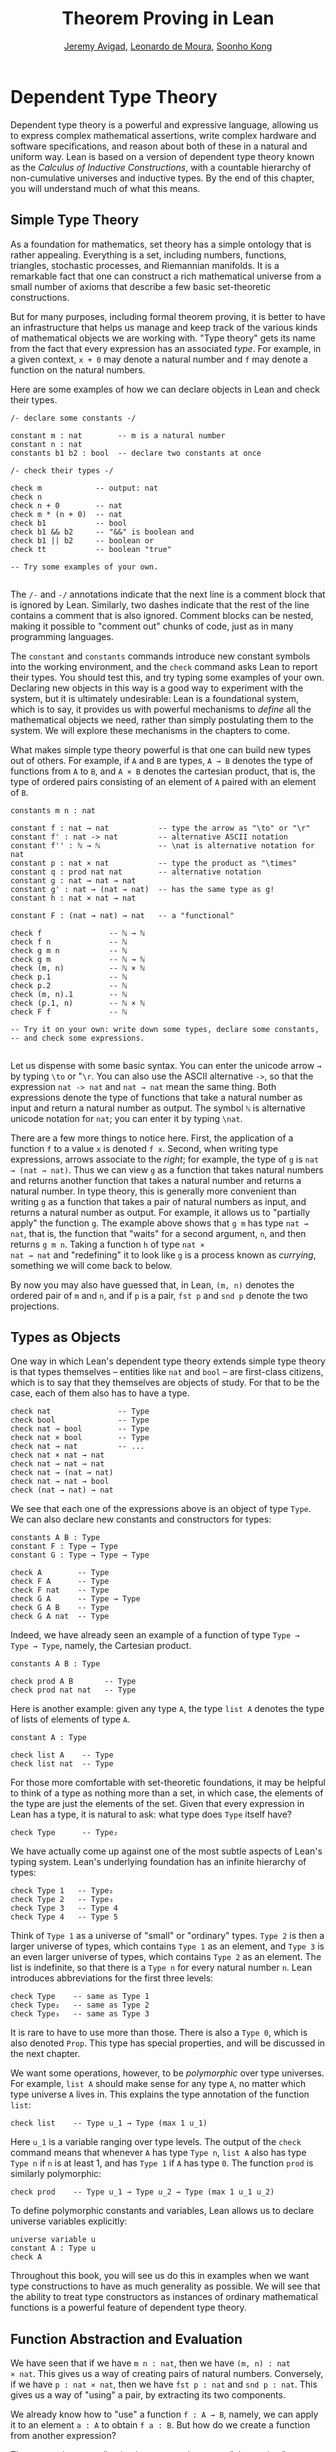 #+Title: Theorem Proving in Lean
#+Author: [[http://www.andrew.cmu.edu/user/avigad][Jeremy Avigad]], [[http://leodemoura.github.io][Leonardo de Moura]], [[http://www.cs.cmu.edu/~soonhok][Soonho Kong]]

# TODO: since there is more in init now, we no longer discuss import
# here. So we have to do it later.

* Dependent Type Theory

Dependent type theory is a powerful and expressive language, allowing
us to express complex mathematical assertions, write complex hardware
and software specifications, and reason about both of these in a
natural and uniform way. Lean is based on a version of dependent type
theory known as the /Calculus of Inductive Constructions/, with a
countable hierarchy of non-cumulative universes and inductive
types. By the end of this chapter, you will understand much of what
this means.

** Simple Type Theory

As a foundation for mathematics, set theory has a simple ontology that
is rather appealing. Everything is a set, including numbers,
functions, triangles, stochastic processes, and Riemannian
manifolds. It is a remarkable fact that one can construct a rich
mathematical universe from a small number of axioms that describe a
few basic set-theoretic constructions.

But for many purposes, including formal theorem proving, it is better
to have an infrastructure that helps us manage and keep track of the
various kinds of mathematical objects we are working with. "Type
theory" gets its name from the fact that every expression has an
associated /type/. For example, in a given context, =x + 0= may
denote a natural number and =f= may denote a function on the natural
numbers.

Here are some examples of how we can declare objects in Lean and
check their types.
#+BEGIN_SRC lean
/- declare some constants -/

constant m : nat        -- m is a natural number
constant n : nat
constants b1 b2 : bool  -- declare two constants at once

/- check their types -/

check m            -- output: nat
check n
check n + 0        -- nat    
check m * (n + 0)  -- nat
check b1           -- bool
check b1 && b2     -- "&&" is boolean and
check b1 || b2     -- boolean or
check tt           -- boolean "true"

-- Try some examples of your own.

#+END_SRC

The =/-= and =-/= annotations indicate that the next line is a comment
block that is ignored by Lean. Similarly, two dashes indicate that the
rest of the line contains a comment that is also ignored. Comment
blocks can be nested, making it possible to "comment out" chunks of
code, just as in many programming languages.

The =constant= and =constants= commands introduce new constant symbols
into the working environment, and the =check= command asks Lean to
report their types. You should test this, and try typing some examples
of your own. Declaring new objects in this way is a good way to
experiment with the system, but it is ultimately undesirable: Lean is
a foundational system, which is to say, it provides us with powerful
mechanisms to /define/ all the mathematical objects we need, rather
than simply postulating them to the system. We will explore these
mechanisms in the chapters to come.

What makes simple type theory powerful is that one can build new types
out of others. For example, if =A= and =B= are types, =A → B= denotes
the type of functions from =A= to =B=, and =A × B= denotes the cartesian
product, that is, the type of ordered pairs consisting of an element
of =A= paired with an element of =B=.
#+BEGIN_SRC lean
constants m n : nat

constant f : nat → nat           -- type the arrow as "\to" or "\r"
constant f' : nat -> nat         -- alternative ASCII notation
constant f'' : ℕ → ℕ             -- \nat is alternative notation for nat
constant p : nat × nat           -- type the product as "\times"
constant q : prod nat nat        -- alternative notation
constant g : nat → nat → nat
constant g' : nat → (nat → nat)  -- has the same type as g!
constant h : nat × nat → nat

constant F : (nat → nat) → nat   -- a "functional"

check f               -- ℕ → ℕ
check f n             -- ℕ
check g m n           -- ℕ
check g m             -- ℕ → ℕ
check (m, n)          -- ℕ × ℕ
check p.1             -- ℕ
check p.2             -- ℕ
check (m, n).1        -- ℕ
check (p.1, n)        -- ℕ × ℕ
check F f             -- ℕ

-- Try it on your own: write down some types, declare some constants, 
-- and check some expressions.

#+END_SRC

Let us dispense with some basic syntax. You can enter the unicode
arrow =→= by typing =\to= or "=\r=. You can also use the ASCII
alternative =->=, so that the expression =nat -> nat= and =nat → nat=
mean the same thing. Both expressions denote the type of functions
that take a natural number as input and return a natural number as
output. The symbol =ℕ= is alternative unicode notation for =nat=; you
can enter it by typing =\nat=.

There are a few more things to notice here. First, the
application of a function =f= to a value =x= is denoted =f x=. Second,
when writing type expressions, arrows associate to the /right/; for
example, the type of =g= is =nat → (nat → nat)=. Thus we can view =g=
as a function that takes natural numbers and returns another function
that takes a natural number and returns a natural number. In type
theory, this is generally more convenient than writing =g= as a
function that takes a pair of natural numbers as input, and returns a
natural number as output. For example, it allows us to "partially
apply" the function =g=. The example above shows that =g m= has type
=nat → nat=, that is, the function that "waits" for a second argument,
=n=, and then returns =g m n=. Taking a function =h= of type =nat ×
nat → nat= and "redefining" it to look like =g= is a process known as
/currying/, something we will come back to below.

By now you may also have guessed that, in Lean, =(m, n)= denotes the
ordered pair of =m= and =n=, and if =p= is a pair, =fst p= and =snd p=
denote the two projections.

** Types as Objects

One way in which Lean's dependent type theory extends simple type
theory is that types themselves -- entities like =nat= and =bool= --
are first-class citizens, which is to say that they themselves are
objects of study. For that to be the case, each of them also has to
have a type.
#+BEGIN_SRC lean
check nat               -- Type
check bool              -- Type
check nat → bool        -- Type
check nat × bool        -- Type
check nat → nat         -- ...
check nat × nat → nat
check nat → nat → nat
check nat → (nat → nat)
check nat → nat → bool
check (nat → nat) → nat
#+END_SRC

We see that each one of the expressions above is an object of type
=Type=.  We can also declare new constants and constructors for types:
#+BEGIN_SRC lean
constants A B : Type
constant F : Type → Type
constant G : Type → Type → Type

check A        -- Type
check F A      -- Type
check F nat    -- Type
check G A      -- Type → Type
check G A B    -- Type
check G A nat  -- Type
#+END_SRC
Indeed, we have already seen an example of a function of type =Type →
Type → Type=, namely, the Cartesian product.
#+BEGIN_SRC lean
constants A B : Type

check prod A B       -- Type
check prod nat nat   -- Type
#+END_SRC
Here is another example: given any type =A=, the type =list A= denotes
the type of lists of elements of type =A=.
#+BEGIN_SRC lean
constant A : Type

check list A    -- Type
check list nat  -- Type
#+END_SRC

For those more comfortable with set-theoretic foundations, it may be
helpful to think of a type as nothing more than a set, in which case,
the elements of the type are just the elements of the set. Given that
every expression in Lean has a type, it is natural to ask: what type
does =Type= itself have?
#+BEGIN_SRC lean
check Type      -- Type₂
#+END_SRC
We have actually come up against one of the most subtle aspects of
Lean's typing system. Lean's underlying foundation has an infinite
hierarchy of types: 
#+BEGIN_SRC lean
check Type 1   -- Type₂
check Type 2   -- Type₃
check Type 3   -- Type 4
check Type 4   -- Type 5
#+END_SRC
Think of =Type 1= as a universe of "small" or "ordinary" types.
=Type 2= is then a larger universe of types, which contains =Type 1= as an
element, and =Type 3= is an even larger universe of types, which
contains =Type 2= as an element. The list is indefinite, so that there
is a =Type n= for every natural number =n=. Lean introduces
abbreviations for the first three levels:
#+BEGIN_SRC lean
check Type    -- same as Type 1 
check Type₂   -- same as Type 2
check Type₃   -- same as Type 3
#+END_SRC
It is rare to have to use more than those. There is also a =Type 0=,
which is also denoted =Prop=. This type has special properties, and
will be discussed in the next chapter.

We want some operations, however, to be /polymorphic/ over type
universes. For example, =list A= should make sense for any type =A=,
no matter which type universe =A= lives in. This explains the type
annotation of the function =list=:
#+BEGIN_SRC lean
check list    -- Type u_1 → Type (max 1 u_1)
#+END_SRC
Here =u_1= is a variable ranging over type levels. The output of the
=check= command means that whenever =A= has type =Type n=, =list A=
also has type =Type n= if =n= is at least 1, and has =Type 1= if =A=
has type =0=. The function =prod= is similarly polymorphic:
#+BEGIN_SRC lean
check prod    -- Type u_1 → Type u_2 → Type (max 1 u_1 u_2)
#+END_SRC
To define polymorphic constants and variables, Lean allows us to
declare universe variables explicitly:
#+BEGIN_SRC lean
universe variable u
constant A : Type u
check A
#+END_SRC
Throughout this book, you will see us do this in examples when we want
type constructions to have as much generality as possible. We will see
that the ability to treat type constructors as instances of ordinary
mathematical functions is a powerful feature of dependent type theory.

** Function Abstraction and Evaluation

We have seen that if we have =m n : nat=, then we have =(m, n) : nat
× nat=. This gives us a way of creating pairs of natural numbers.
Conversely, if we have =p : nat × nat=, then we have =fst p : nat= and
=snd p : nat=. This gives us a way of "using" a pair, by extracting its
two components.

We already know how to "use" a function =f : A → B=, namely, we can
apply it to an element =a : A= to obtain =f a : B=. But how do we
create a function from another expression?

The companion to application is a process known as "abstraction," or
"lambda abstraction." Suppose that by temporarily postulating a
variable =x : A= we can construct an expression =t : B=. Then the
expression =fun x : A, t=, or, equivalently, =λ x : A, t=, is an object
of type =A → B=. Think of this as the function from =A= to =B= which
maps any value =x= to the value =t=, which depends on =x=. For
example, in mathematics it is common to say "let =f= be the function
which maps any natural number =x= to =x + 5=." The expression =λ x :
nat, x + 5= is just a symbolic representation of the right-hand side
of this assignment.
#+BEGIN_SRC lean
check fun x : nat, x + 5
check λ x : nat, x + 5
#+END_SRC
Here are some more abstract examples:
#+BEGIN_SRC lean
constants A B  : Type
constants a1 a2 : A
constants b1 b2 : B

constant f : A → A
constant g : A → B
constant h : A → B → A
constant p : A → A → bool

check fun x : A, f x                      -- A → A
check λ x : A, f x                        -- A → A
check λ x : A, f (f x)                    -- A → A
check λ x : A, h x b1                     -- A → A
check λ y : B, h a1 y                     -- B → A
check λ x : A, p (f (f x)) (h (f a1) b2)  -- A → bool
check λ x : A, λ y : B, h (f x) y         -- A → B → A
check λ (x : A) (y : B), h (f x) y        -- A → B → A
check λ x y, h (f x) y                    -- A → B → A
#+END_SRC
Lean interprets the final three examples as the same expression; in
the last expression, Lean infers the type of =x= and =y= from the
types of =f= and =h=.

Be sure to try writing some expressions of your own. Some
mathematically common examples of operations of functions can be
described in terms of lambda abstraction:
#+BEGIN_SRC lean
constants A B C : Type
constant f : A → B
constant g : B → C
constant b : B

check λ x : A, x        -- A → A
check λ x : A, b        -- A → B
check λ x : A, g (f x)  -- A → C
check λ x, g (f x)

-- we can abstract any of the constants in the previous definitions

check λ b : B, λ x : A, x     -- B → A → A
check λ (b : B) (x : A), x    -- equivalent to the previous line
check λ (g : B → C) (f : A → B) (x : A), g (f x)
                              -- (B → C) → (A → B) → A → C                           
-- we can even abstract over the type

check λ (A B : Type) (b : B) (x : A), x
check λ (A B C : Type) (g : B → C) (f : A → B) (x : A), g (f x)
#+END_SRC

Think about what these expressions mean. The expression =λ x : A, x=
denotes the identity function on =A=, the expression =λ x : A, b=
denotes the constant function that always returns =b=, and =λ x : A, g
(f x)=, denotes the composition of =f= and =g=. We can, in general,
leave off the type annotations on the variable and let Lean infer it
for us. So, for example, we can write =λ x, g (f x)= instead of =λ x :
A, g (f x)=.

We can abstract over any of the constants in the previous definitions:
#+BEGIN_SRC lean
constants A B C : Type
constant f : A → B
constant g : B → C
constant b : B

-- BEGIN
check λ b : B, λ x : A, x     -- B → A → A
check λ (b : B) (x : A), x    -- B → A → A
check λ (g : B → C) (f : A → B) (x : A), g (f x)
                              -- (B → C) → (A → B) → A → C                           
-- END

check λ (A B : Type) (b : B) (x : A), x
check λ (A B C : Type) (g : B → C) (f : A → B) (x : A), g (f x)
#+END_SRC
Lean lets us combine lambdas, so the second example is equivalent to
the first. We can even abstract over the type:
#+BEGIN_SRC lean
constants A B C : Type
constant f : A → B
constant g : B → C
constant b : B

-- BEGIN
check λ (A B : Type) (b : B) (x : A), x
check λ (A B C : Type) (g : B → C) (f : A → B) (x : A), g (f x)
-- END
#+END_SRC
The last expression, for example, denotes the function that takes
three types, =A=, =B=, and =C=, and two functions, =g : B → C= and
=f : A → B=, and returns the composition of =g= and =f=. (Making sense
of the type of this function requires an understanding of dependent
products, which we will explain below.) Within a lambda expression =λ
x : A, t=, the variable =x= is a "bound variable": it is really a
placeholder, whose "scope" does not extend beyond =t=. For example,
the variable =b= in the expression =λ (b : B) (x : A), x= has nothing
to do with the constant =b= declared earlier. In fact, the expression
denotes the same function as =λ (u : B) (z : A), z=. Formally, the
expressions that are the same up to a renaming of bound variables are
called /alpha equivalent/, and are considered "the same." Lean
recognizes this equivalence.

Notice that applying a term =t : A → B= to a term =s : A= yields an
expression =t s : B=. Returning to the previous example and renaming
bound variables for clarity, notice the types of the following
expressions:
#+BEGIN_SRC lean
constants A B C : Type
constant f : A → B
constant g : B → C
constant h : A → A
constants (a : A) (b : B)

check (λ x : A, x) a                -- A
check (λ x : A, b) a                -- B
check (λ x : A, b) (h a)            -- B
check (λ x : A, g (f x)) (h (h a))  -- C

check (λ (v : B → C) (u : A → B) x, v (u x)) g f a   -- C

check (λ (Q R S : Type) (v : R → S) (u : Q → R) (x : Q), 
        v (u x)) A B C g f a        -- C
#+END_SRC
As expected, the expression =(λ x : A, x) a= has type =A=. In fact,
more should be true: applying the expression =(λ x : A, x)= to =a=
should "return" the value =a=. And, indeed, it does:
#+BEGIN_SRC lean
constants A B C : Type
constant f : A → B
constant g : B → C
constant h : A → A
constants (a : A) (b : B)

eval (λ x : A, x) a                -- a
eval (λ x : A, b) a                -- b
eval (λ x : A, b) (h a)            -- b 
eval (λ x : A, g (f x)) a          -- g (f a)

eval (λ (v : B → C) (u : A → B) x, v (u x)) g f a   -- g (f a)

eval (λ (Q R S : Type) (v : R → S) (u : Q → R) (x : Q), 
       v (u x)) A B C g f a        -- g (f a)
#+END_SRC
The command =eval= tells Lean to /evaluate/ an expression. The process
of simplifying an expression =(λ x, t)s= to =t[s/x]= -- that is, =t=
with =s= substituted for the variable =x= -- is known as /beta
reduction/, and two terms that beta reduce to a common term are called
/beta equivalent/. But the =eval= command carries out other forms of
reduction as well:
#+BEGIN_SRC lean
constants m n : nat
constant b : bool

print "reducing pairs"
eval (m, n).1        -- m
eval (m, n).2        -- n

print "reducing boolean expressions"
eval tt && ff        -- ff
eval b && ff         -- ff

print "reducing arithmetic expressions"
eval n + 0           -- n
eval n + 2           -- succ (succ n)
eval 2 + 3           -- 5
#+END_SRC
In a later chapter, we will explain how these terms are evaluated. For
now, we only wish to emphasize that this is an important feature of
dependent type theory: every term has a computational behavior, and
supports a notion of reduction, or /normalization/. In principle, two
terms that reduce to the same value are called /definitionally
equal/. They are considered "the same" by the underlying logical
framework, and Lean does its best to recognize and support these
identifications.

** Introducing Definitions

As we have noted above, declaring constants in the Lean environment is
a good way to postulate new objects to experiment with, but most of
the time what we really want to do is /define/ objects in Lean
and prove things about them. The =definition= command provides one
important way of defining new objects.
#+BEGIN_SRC lean
definition foo : (ℕ → ℕ) → ℕ := λ f, f 0

check foo    -- ℕ
print foo    -- λ (f : ℕ → ℕ), f 0
#+END_SRC
We can omit the type when Lean has enough information to infer it:
#+BEGIN_SRC lean
definition foo' := λ f : ℕ → ℕ, f 0
#+END_SRC
The general form of a definition is ~definition foo : T := bar~. Lean
can usually infer the type =T=, but it is often a good idea to write
it explicitly. This clarifies your intention, and Lean will flag an
error if the right-hand side of the definition does not have the right
type.

Because function definitions are so common, Lean provides an
alternative notation, which puts the abstracted variables before the
colon and omits the lambda:
#+BEGIN_SRC lean
definition double (x : ℕ) : ℕ := x + x
print double
check double 3
eval double 3    -- 6

definition square (x : ℕ) := x * x
print square
check square 3
eval square 3    -- 9

definition do_twice (f : ℕ → ℕ) (x : ℕ) : ℕ := f (f x)

eval do_twice double 2    -- 8
#+END_SRC
These definitions are equivalent to the following:
#+BEGIN_SRC lean
definition double : ℕ → ℕ := λ x, x + x
definition square : ℕ → ℕ := λ x, x * x
definition do_twice : (ℕ → ℕ) → ℕ → ℕ := λ f x, f (f x)
#+END_SRC
We can even use this approach to specify arguments that are types:
#+BEGIN_SRC lean
definition compose (A B C : Type) (g : B → C) (f : A → B) (x : A) :
  C := 
g (f x)
#+END_SRC
As an exercise, we encourage you to use =do_twice= and =double= to
define functions that quadruple their input, and multiply the input
by 8. As a further exercise, we encourage you to try defining a
function
=Do_Twice : ((ℕ → ℕ) → (ℕ → ℕ)) → (ℕ → ℕ) → (ℕ → ℕ)=
which iterates /its/ argument twice, so that =Do_Twice do_twice= a
function which iterates /its/ input four times, and evaluate
=Do_Twice do_twice double 2=.

Above, we discussed the process of "currying" a function, that is,
taking a function =f (a, b)= that takes an ordered pair as an
argument, and recasting it as a function =f' a b= that takes two
arguments successively. As another exercise, we encourage you to
complete the following definitions, which "curry" and "uncurry" a
function.
#+BEGIN_SRC lean
definition curry (A B C : Type) (f : A × B → C) : A → B → C := sorry

definition uncurry (A B C : Type) (f : A → B → C) : A × B → C := sorry
#+END_SRC

** Local definitions

Lean also allows you to introduce "local" definitions using the =let=
construct. The expression ~let a := t1 in t2~ is definitionally equal to
the result of replacing every occurrence of =a= in =t2= by =t1=.
#+BEGIN_SRC lean
check let y := (2 : ℕ) + 2 in y * y   -- ℕ
eval  let y := (2 : ℕ) + 2 in y * y   -- 16

definition t (x : ℕ) : ℕ :=
let y := x + x in y * y

eval t 2   -- 16
#+END_SRC
Here, =t= is definitionally equal to the term =(x + x) * (x + x)=.
You can combine multiple assignments in a single =let= statement:
#+BEGIN_SRC lean
check let y := (2 : ℕ) + 2, z := y + y in z * z   -- 16
eval  let y := (2 : ℕ) + 2, z := y + y in z * z   -- 64
#+END_SRC

Notice that the meaning of the expression ~let a := t1 in t2~ is very
similar to the meaning of =(λ a, t2) t1=, but the two are not the
same. In the first expression, you should think of every instance of
=a= in =t2= as a syntactic abbreviation for =t1=. In the second
expression, =a= is a variable, and the expression =λ a, t2= has to make
sense independently of the value of =a=. The =let= construct is a
stronger means of abbreviation, and there are expressions of the form
~let a := t1 in t2~ that cannot be expressed as =(λ a, t2) t1=. As an
exercise, try to understand why the definition of =foo= below type
checks, but the definition of =bar= does not.
#+BEGIN_SRC lean
definition foo := let a := nat  in λ x : a, x + 2

/-
definition bar := (λ a, λ x : a, x + 2) nat
-/
#+END_SRC

** Variables and Sections
:PROPERTIES:
  :CUSTOM_ID: Variables_and_Sections
:END:

This is a good place to introduce some organizational features of Lean
that are not a part of the axiomatic framework /per se/, but make it
possible to work in the framework more efficiently.

We have seen that the =constant= command allows us to declare new
objects, which then become part of the global context. Declaring new
objects in this way is somewhat crass. Lean enables us to /define/ all
of the mathematical objects we need, and /declaring/ new objects
willy-nilly is therefore somewhat lazy. In the words of Bertand
Russell, it has all the advantages of theft over honest toil. We will
see in the next chapter that it is also somewhat dangerous: declaring
a new constant is tantamount to declaring an axiomatic extension of
our foundational system, and may result in inconsistency.

So far, in this tutorial, we have used the =constant= command to
create "arbitrary" objects to work with in our examples. For example,
we have declared types =A=, =B=, and =C= to populate our context. This
can be avoided, using implicit or explicit lambda abstraction in our
definitions to declare such objects "locally":
#+BEGIN_SRC lean
definition compose (A B C : Type) (g : B → C) (f : A → B) (x : A) :
  C := g (f x)

definition do_twice (A : Type) (h : A → A) (x : A) : A := h (h x)

definition do_thrice (A : Type) (h : A → A) (x : A) : A := h (h (h x))
#+END_SRC
Repeating declarations in this way can be tedious, however. Lean
provides us with the =variable= and =variables= commands to make such
declarations look global:
#+BEGIN_SRC lean
variables (A B C : Type)

definition compose (g : B → C) (f : A → B) (x : A) : C := g (f x)
definition do_twice (h : A → A) (x : A) : A := h (h x)
definition do_thrice (h : A → A) (x : A) : A := h (h (h x))
#+END_SRC
We can declare variables of any type, not just =Type= itself:
#+BEGIN_SRC lean
variables (A B C : Type)
variables (g : B → C) (f : A → B) (h : A → A)
variable x : A

definition compose := g (f x)
definition do_twice := h (h x)
definition do_thrice := h (h (h x))

print compose
print do_twice
print do_thrice
#+END_SRC
Printing them out shows that all three groups of definitions have
exactly the same effect.

The =variable= and =variables= commands look like the =constant= and
=constants= commands we have used above, but there is an important
difference: rather than creating permanent entities, the declarations
simply tell Lean to insert the variables as bound variables in
definitions that refer to them. Lean is smart enough to figure out
which variables are used explicitly or implicitly in a definition. We
can therefore proceed as though =A=, =B=, =C=, =g=, =f=, =h=, and =x=
are fixed objects when we write our definitions, and let Lean abstract
the definitions for us automatically.

When declared in this way, a variable stays in scope until the end of
the file we are working on, and we cannot declare another variable
with the same name. Sometimes, however, it is useful to limit the
scope of a variable. For that purpose, Lean provides the notion of a
=section=:
#+BEGIN_SRC lean
section useful
  variables (A B C : Type)
  variables (g : B → C) (f : A → B) (h : A → A)
  variable x : A

  definition compose := g (f x)
  definition do_twice := h (h x)
  definition do_thrice := h (h (h x))
end useful
#+END_SRC
When the section is closed, the variables go out of scope, and become
nothing more than a distant memory.

You do not have to indent the lines within a section, since Lean
treats any blocks of returns, spaces, and tabs equivalently as
whitespace. Nor do you have to name a section, which is to say, you
can use an anonymous =section= / =end= pair. If you do name a section,
however, you have to close it using the same name. Sections can also
be nested, which allows you to declare new variables incrementally.

** Namespaces
:PROPERTIES:
  :CUSTOM_ID: Namespaces
:END:

Lean provides us with the ability to group definitions, notation, and
other information into nested, hierarchical /namespaces/:
#+BEGIN_SRC lean
namespace foo
  definition a : ℕ := 5
  definition f (x : ℕ) : ℕ := x + 7

  definition fa : ℕ := f a
  definition ffa : ℕ := f (f a)

  print "inside foo"

  check a
  check f
  check fa
  check ffa
  check foo.fa
end foo

print "outside the namespace"

-- check a  -- error
-- check f  -- error
check foo.a
check foo.f
check foo.fa
check foo.ffa

open foo

print "opened foo"

check a
check f
check fa
check foo.fa
#+END_SRC
When we declare that we are working in the namespace =foo=, every
identifier we declare has a full name with prefix "=foo.=" Within the
namespace, we can refer to identifiers by their shorter names, but
once we end the namespace, we have to use the longer names.

The =open= command brings the shorter names into the current
context. Often, when we import a theory file, we will want to open one or
more of the namespaces it contains, to have access to the short
identifiers, notations, and so on. But sometimes we will want to leave
this information hidden, for example, when they conflict with
identifiers and notations in another namespace we want to use. Thus
namespaces give us a way to manage our working environment.

For example, Lean groups definitions and theorems involving lists into
a namespace =list=.
#+BEGIN_SRC lean
check list.nil
check list.cons
check list.append
#+END_SRC
We will discuss their types, below. The command =open list= allows us
to use the shorter names:
#+BEGIN_SRC lean
open list

check nil
check cons
check append
#+END_SRC

Like sections, namespaces can be nested:
#+BEGIN_SRC lean
namespace foo
  definition a : ℕ := 5
  definition f (x : ℕ) : ℕ := x + 7

  definition fa : ℕ := f a

  namespace bar
    definition ffa : ℕ := f (f a)

    check fa
    check ffa
  end bar

  check fa
  check bar.ffa
end foo

check foo.fa
check foo.bar.ffa

open foo

check fa
check bar.ffa
#+END_SRC
Namespaces that have been closed can later be reopened, even in
another file:
#+BEGIN_SRC lean
namespace foo
  definition a : ℕ := 5
  definition f (x : ℕ) : ℕ := x + 7

  definition fa : ℕ := f a
end foo

check foo.a
check foo.f

namespace foo
  definition ffa : ℕ := f (f a)
end foo
#+END_SRC
Like sections, nested namespaces have to be closed in the order they
are opened. Also, a namespace cannot be opened within a section;
namespaces have to live on the outer levels.

Namespaces and sections serve different purposes: namespaces organize
data and sections declare variables for insertion in theorems. A
namespace can be viewed as a special kind of section, however. In
particular, if you use the =variable= command within a namespace, its
scope is limited to the namespace. Similarly, if you use an =open=
command within a namespace, its effects disappear when the namespace
is closed.

As scoping mechanisms, namespaces and sections govern more than just
variables and identifier names. We will later see that notations
defined in a namespace are operant only when the namespace is open,
and notation defined in a section has scope limited to the
section. Similarly, if we use the =open= command inside a section or
namespace, it only remains in effect until that section or namespace
is closed. As a result, namespaces and sections provide useful ways of 
managing the background context while we work with Lean.

** Dependent Types

You now have rudimentary ways of defining functions and objects in Lean,
and we will gradually introduce you to many more. Our ultimate goal in
Lean is to /prove/ things about the objects we define, and the next
chapter will introduce you to Lean's mechanisms for stating theorems
and constructing proofs. Meanwhile, let us remain on the topic of
defining objects in dependent type theory for just a moment longer,
in order to explain what makes dependent type theory /dependent/, and
why that is useful.

The short explanation is that what makes dependent type theory
dependent is that types can depend on parameters. You have already
seen a nice example of this: the type =list A= depends on the argument
=A=, and this dependence is what distinguishes =list ℕ= and =list
bool=. For another example, consider the type =vec A n=, the type of
vectors of elements of =A= of length =n=. This type depends on /two/
parameters: the type =A : Type= of the elements in the vector and the
length =n : ℕ=.

Suppose we wish to write a function =cons= which inserts a new element
at the head of a list. What type should =cons= have? Such a function
is /polymorphic/: we expect the =cons= function for =ℕ=, =bool=, or
an arbitrary type =A= to behave the same way. So it makes sense to
take the type to be the first argument to =cons=, so that for any
type, =A=, =cons A= is the insertion function for lists of type
=A=. In other words, for every =A=, =cons A= is the function that
takes an element =a : A= and a list =l : list A=, and returns a new
list, so we have =cons A a l : list A=.

It is clear that =cons A= should have type =A → list A → list A=. But
what type should =cons= have? A first guess might be =Type → A → list
A → list A=, but, on reflection, this does not make sense: the =A= in
this expression does not refer to anything, whereas it should refer to
the argument of type =Type=. In other words, /assuming/ =A : Type= is
the first argument to the function, the type of the next two elements
are =A= and =list A=. These types vary depending on the first
argument, =A=.

This is an instance of a /Pi type/ in dependent type theory. Given
=A : Type= and =B : A → Type=, think of =B= as a family of types over
=A=, that is, a type =B a= for each =a : A=. In that case, the type
=Π x : A, B x= denotes the type of functions =f= with the property
that, for each =a : A=, =f a= is an element of =B a=. In other words,
the type of the value returned by =f= depends on its input.

Notice that =Π x : A, B= makes sense for any expression =B :
Type=. When the value of =B= depends on =x= (as does, for example, the
expression =B x= in the previous paragraph), =Π x : A, B= denotes a
dependent function type. When =B= doesn't depend on =x=, =Π
x : A, B= is no different from the type =A → B=. Indeed, in dependent
type theory (and in Lean), the Pi construction is fundamental, and =A
→ B= is nothing more than notation for =Π x : A, B= when =B= does not
depend on =A=.

Returning to the example of lists, we can model some basic list
operations as follows. We use =namespace hide= to avoid a naming conflict
with the =list= type defined in the standard library.
# TODO: where?
#+BEGIN_SRC lean
namespace hide
universe variable u
constant list : Type u → Type u

constant cons : Π A : Type u, A → list A → list A
constant nil : Π A : Type u, list A
constant head : Π A : Type u, list A → A
constant tail : Π A : Type u, list A → list A
constant append : Π A : Type u, list A → list A → list A
end hide
#+END_SRC
You can enter the symbol =Π= by typing =\Pi=. Here, =nil= is intended
to denote the empty list, =head= and =tail= return the first element
of a list and the remainder, respectively. The constant =append= is
intended to denote the function that concatenates two lists. 

We emphasize that these constant declarations are only for the
purposes of illustration. The =list= type and all these operations
are, in fact, /defined/ in Lean's standard library, and are proved to
have the expected properties. In fact, as the next example shows, the
types indicated above are essentially the types of the objects that
are defined in the library. (We will explain the =@= symbol and the
difference between the round and curly brackets momentarily.)
#+BEGIN_SRC lean
open list

check list     -- Type u_1 → Type u_1

check @cons    -- Π {A : Type u_1}, A → list A → list A
check @nil     -- Π {A : Type u_1}, list A
check @head    -- Π {A : Type u_1} [_inst_1 : inhabited A], list A → A
check @tail    -- Π {A : Type u_1}, list A → list A
check @append  -- Π {A : Type u_1}, list A → list A → list A
#+END_SRC
There is a subtlety in the definition of =head=: the type =A= is
required to have at least one element, and when passed the
empty list, the function must determine a default element of the
relevant type. We will explain how this is done in a later chapter.
# TODO: add this reference when the chapter is restored
# We will explain how this is done in Chapter [[file:09_Type_Classes.org::#Type_Classes][Type Classes]].

Vector operations are handled similarly:
#+BEGIN_SRC lean
universe variable u
constant vec : Type u → ℕ → Type u

namespace vec
  constant empty : Π A : Type u, vec A 0
  constant cons : 
    Π (A : Type u) (n : ℕ), A → vec A n → vec A (n + 1)
  constant append : 
    Π (A : Type u) (n m : ℕ),  vec A m → vec A n → vec A (n + m)
end vec
#+END_SRC

In the coming chapters, you will come across many instances of
dependent types. Here we will mention just one more important and
illustrative example, the /Sigma types/, =Σ x : A, B x=, sometimes
also known as /dependent pairs/. These are, in a sense, companions to
the Pi types. The type =Σ x : A, B x= denotes the type of pairs
=sigma.mk a b= where =a : A= and =b : B a=. 
# TODO: where to discuss this? The angle brackets only work where
#   the expected type is known.
# You can also use angle
# brackets =<a, b>= as notation for =sigma.mk a b=. (To type these
# brackets, use the shortcuts =\<= and =\>=.)  
Just as Pi types =Π x : A, B x= generalize the notion of a function
type =A → B= by allowing =B= to depend on =A=, Sigma types =Σ x : A, B
x= generalize the cartesian product =A × B= in the same way: in the
expression =sigma.mk a b=, the type of the second element of the pair,
=b : B a=, depends on the first element of the pair, =a : A=. Lean
also defines the alternative syntax =dpair a b= for =sigma.mk a b=,
denoting a "dependent pair."
#+BEGIN_SRC lean
variable A : Type
variable B : A → Type
variable a : A
variable b : B a

check sigma.mk a b   -- Σ (a : A), B a
check dpair a b      -- Σ (a : A), B a
check (dpair a b).1  -- A
check (dpair a b).2  -- B (sigma.fst (dpair a b))

eval  (dpair a b).1  -- a
eval  (dpair a b).2  -- b
#+END_SRC
Notice that when =p= is a dependent pair the expressions =(dpair a b).1= and
=(dpair a b).2= are short for =sigma.fst (dpair a b)= and =sigma.snd
(dpair a b)=, respectively, and that these reduce to =a= and =b=,
respectively.

** Implicit Arguments
:PROPERTIES:
  :CUSTOM_ID: Implicit_Arguments
:END:

Suppose we have an implementation of lists as described above.
#+BEGIN_SRC lean
namespace hide
universe variable u
constant list : Type u → Type u

namespace list
  constant cons : Π A : Type u, A → list A → list A
  constant nil : Π A : Type u, list A
  constant append : Π A : Type u, list A → list A → list A
end list
end hide
#+END_SRC
Then, given a type =A=, some elements of =A=, and some lists of
elements of =A=, we can construct new lists using the constructors.
#+BEGIN_SRC lean
namespace hide
universe variable u
constant list : Type u → Type u

namespace list
  constant cons : Π A : Type u, A → list A → list A
  constant nil : Π A : Type u, list A
  constant append : Π A : Type u, list A → list A → list A
end list

-- BEGIN
open hide.list

variable  A : Type
variable  a : A
variables l1 l2 : list A

check cons A a (nil A)
check append A (cons A a (nil A)) l1
check append A (append A (cons A a (nil A)) l1) l2
-- END
end hide
#+END_SRC

Because the constructors are polymorphic over types, we have to insert
the type =A= as an argument repeatedly. But this information is
redundant: one can infer the argument =A= in =cons A a (nil A)= from
the fact that the second argument, =a=, has type =A=. One can
similarly infer the argument in =nil A=, not from anything else in
that expression, but from the fact that it is sent as an argument to
the function =cons=, which expects an element of type =list A= in that
position.

This is a central feature of dependent type theory: terms carry a lot
of information, and often some of that information can be inferred
from the context. In Lean, one uses an underscore, =_=, to specify
that the system should fill in the information automatically. This is
known as an "implicit argument."
#+BEGIN_SRC lean
namespace hide
universe variable u
constant list : Type u → Type u

namespace list
  constant cons : Π A : Type u, A → list A → list A
  constant nil : Π A : Type u, list A
  constant append : Π A : Type u, list A → list A → list A
end list

open hide.list

variable  A : Type
variable  a : A
variables l1 l2 : list A

-- BEGIN
check cons _ a (nil _)
check append _ (cons _ a (nil _)) l1
check append _ (append _ (cons _ a (nil _)) l1) l2
-- END
end hide
#+END_SRC

It is still tedious, however, to type all these underscores.  When a
function takes an argument that can generally be inferred from
context, Lean allows us to specify that this argument should, by
default, be left implicit. This is done by putting the arguments in
curly braces, as follows:
#+BEGIN_SRC lean
namespace hide
universe variable u
constant list : Type u → Type u

-- BEGIN
namespace list
  constant cons : Π {A : Type u}, A → list A → list A
  constant nil : Π {A : Type u}, list A
  constant append : Π {A : Type u}, list A → list A → list A
end list

open hide.list

variable  A : Type
variable  a : A
variables l1 l2 : list A

check cons a nil
check append (cons a nil) l1
check append (append (cons a nil) l1) l2
-- END
end hide
#+END_SRC
All that has changed are the braces around =A : Type u= in the
declaration of the variables. We can also use this device in function
definitions:
#+BEGIN_SRC lean
universe variable u
definition ident {A : Type u} (x : A) := x

variables A B : Type u
variables (a : A) (b : B)

check ident      -- ?M_1 → ?M_1
check ident a    -- A 
check ident b    -- B
#+END_SRC
This makes the first argument to =ident= implicit. Notationally, this
hides the specification of the type, making it look as though =ident=
simply takes an argument of any type. In fact, the function =id= is
defined in the standard library in exactly this way. We have chosen
a nontraditional name here only to avoid a clash of names.

# TODO: pp.metavar_args is gone. What to say about this?

# In the first =check= command, the inscription =?A= indicates that the
# type of =ident= depends on a "placeholder," or "metavariable," that
# should, in general, be inferred from the context. The output of the
# second =check= command is somewhat verbose: it indicates that the
# placeholder, =?A=, can itself depend on any of the variables =A=, =B=,
# =a=, and =b= that are in the context. If this additional information
# is annoying, you can suppress it by writing =@ident=, as described
# below. Alternatively, you can set an option to avoid printing these
# arguments:
# #+BEGIN_SRC lean
# definition ident {A : Type} (x : A) := x

# -- BEGIN
# variables A B : Type
# variables (a : A) (b : B)

# set_option pp.metavar_args true
# check ident      -- ?A → ?A
# -- END
# #+END_SRC

Variables can also be declared implicit when they are declared with
the =variables= command:
#+BEGIN_SRC lean
universe variable u

section
  variable {A : Type u}
  variable x : A
  definition ident := x
end

variables A B : Type u
variables (a : A) (b : B)

check ident
check ident a
check ident b
#+END_SRC
This definition of =ident= has the same effect as the one above.

Lean has very complex mechanisms for instantiating implicit arguments,
and we will see that they can be used to infer function types,
predicates, and even proofs. The process of instantiating these
"holes," or "placeholders," in a term is often known as
/elaboration/. The presence of implicit arguments means that at times
there may be insufficient information to fix the meaning of an
expression precisely. An expression like =id= or =list.nil= is said to
be /polymorphic/, because it can take on different meanings in
different contexts. One can always specify the type =T= of an
expression =e= by writing =(e : T)=. This instructs Lean's elaborator
to use the value =T= as the type of =e= when trying to resolve
implicit arguments. The second pair of examples below use this
mechanism to specify the desired types of the expressions =id= and
=list.nil=:
#+BEGIN_SRC lean
check list.nil             -- list ?M1
check id                   -- ?M1 → ?M1

check (list.nil : list ℕ)  -- list ℕ
check (id : ℕ → ℕ)         -- ℕ → ℕ
#+END_SRC

Numerals are overloaded in Lean, but when the type of a numeral cannot
be inferred, Lean assumes, by default, that it is a natural number. So
the expressions in the first two =check= commands are elaborated in
the same way, whereas the third =check= command interprets =2= as a
raw numeral.
#+BEGIN_SRC lean
check 2            -- ℕ
check (2 : ℕ)      -- ℕ
check (2 : num)    -- num
#+END_SRC

# TODO: what to say about this?
# As this
# tutorial progresses, we will gradually learn more about what Lean's
# powerful elaborator can do, and we will discuss the elaborator in
# depth in Chapter [[file:08_Building_Theories_and_Proofs.org::#Elaboration_and_Unification][Elaboration and Unification]].

Sometimes, however, we may find ourselves in a situation where we have
declared an argument to a function to be implicit, but now want to
provide the argument explicitly. If =foo= is such a function, the
notation =@foo= denotes the same function with all the arguments made
explicit.
#+BEGIN_SRC lean
variables A B : Type
variables (a : A) (b : B)

-- BEGIN
check @id        -- Π {A : Type u_1}, A → A
check @id A      -- A → A
check @id B      -- B → B
check @id A a    -- A
check @id B b    -- B
-- END
#+END_SRC
Notice that now the first =check= command gives the type of the
identifier, =id=, without inserting any placeholders. Moreover, the
output indicates that the first argument is implicit.
